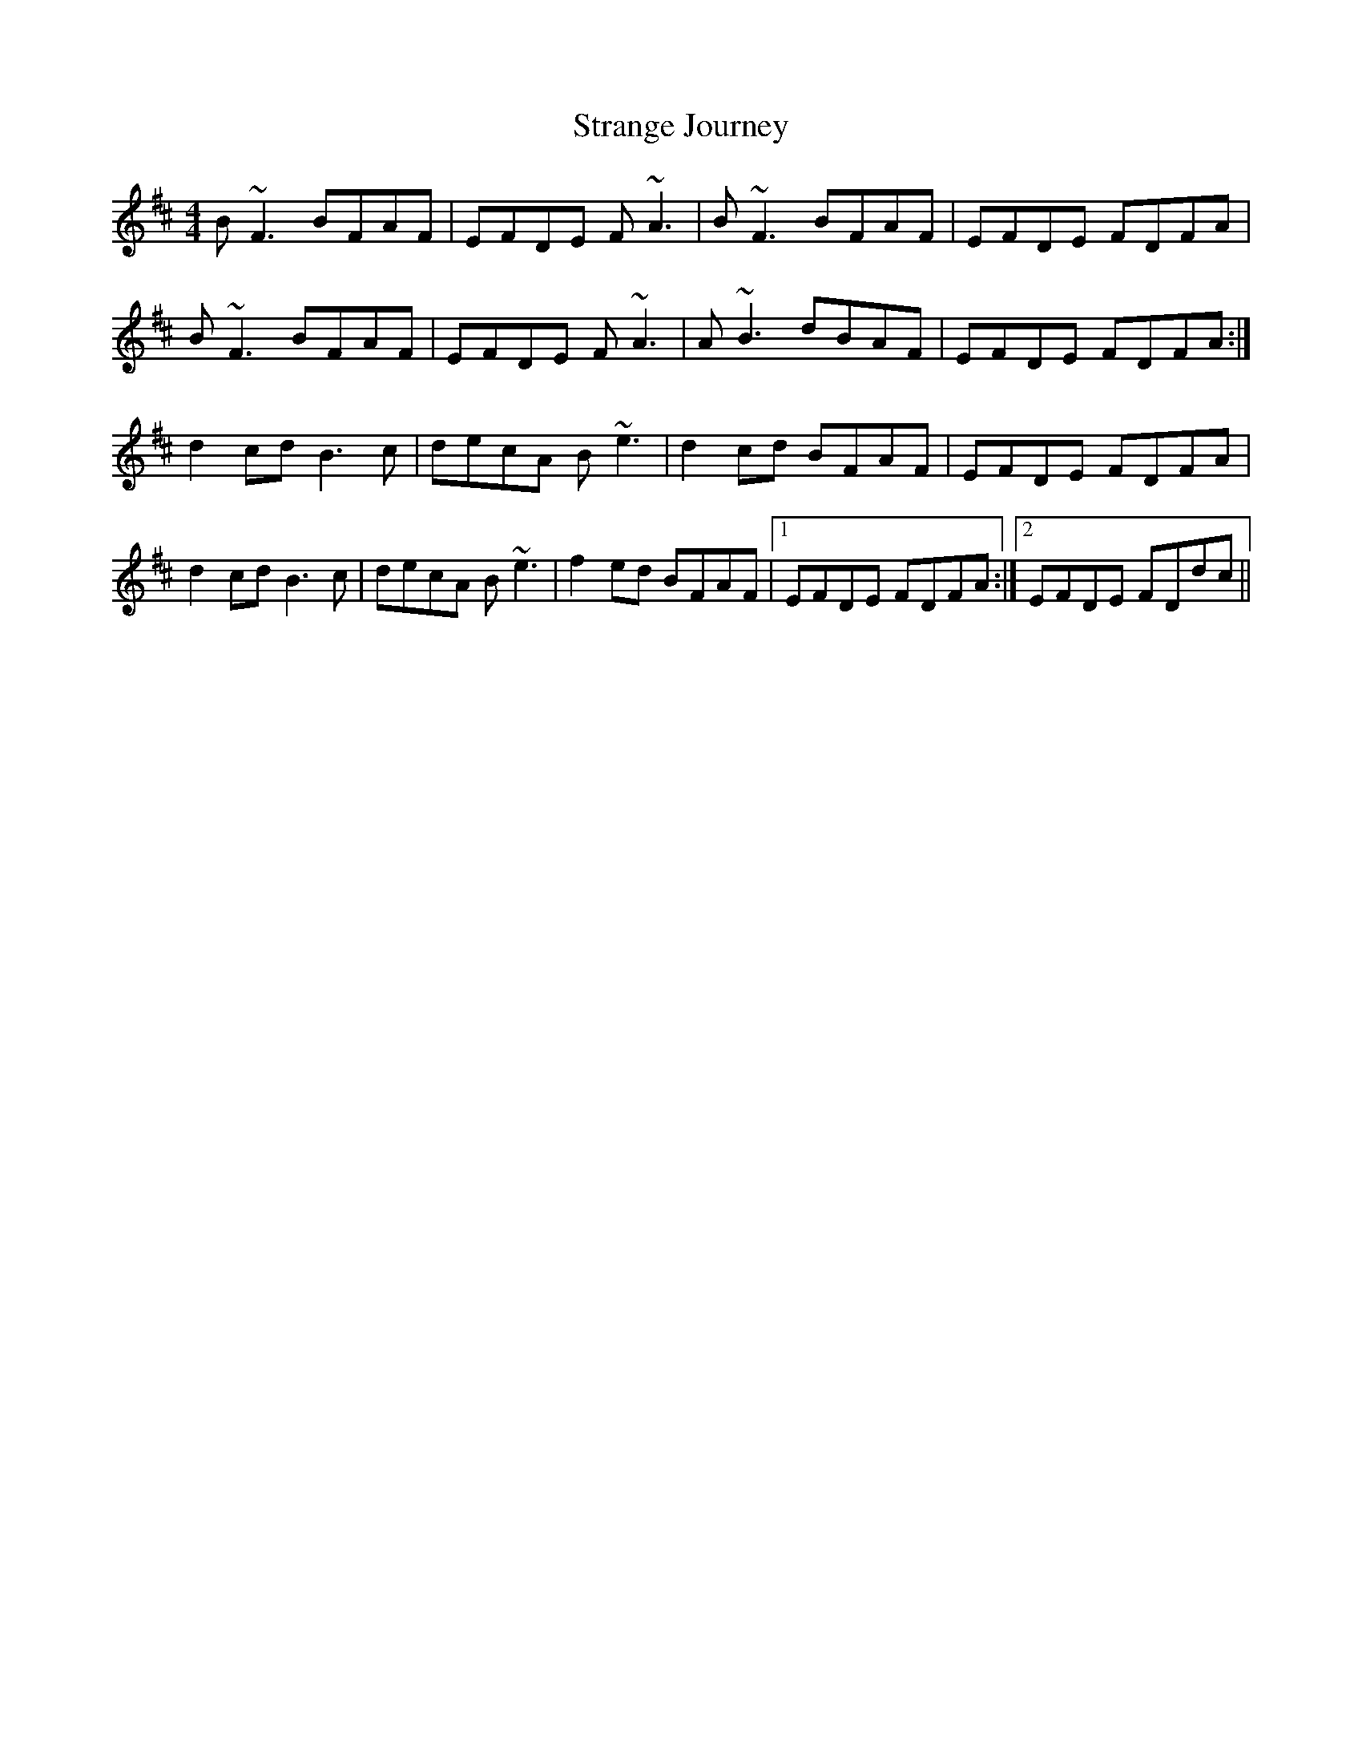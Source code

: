 X: 38671
T: Strange Journey
R: reel
M: 4/4
K: Bminor
B~F3 BFAF|EFDE F~A3|B~F3 BFAF|EFDE FDFA|
B~F3 BFAF|EFDE F~A3|A~B3 dBAF|EFDE FDFA:|
d2cd B3c|decA B~e3|d2cd BFAF|EFDE FDFA|
d2cd B3c|decA B~e3|f2ed BFAF|1 EFDE FDFA:|2 EFDE FDdc||

